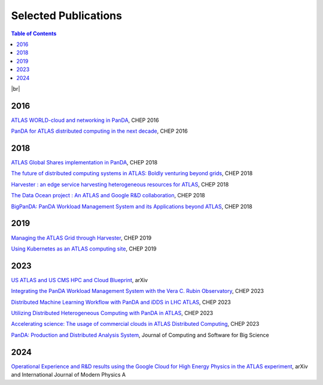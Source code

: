 ===========================
Selected Publications
===========================

.. contents:: Table of Contents
    :local:
    :depth: 1

|br|

2016
==============
`ATLAS WORLD-cloud and networking in PanDA <https://iopscience.iop.org/article/10.1088/1742-6596/898/5/052011>`_, CHEP 2016

`PanDA for ATLAS distributed computing in the next decade <https://iopscience.iop.org/article/10.1088/1742-6596/898/5/052002>`_, CHEP 2016

2018
==============
`ATLAS Global Shares implementation in PanDA <https://doi.org/10.1051/epjconf/201921403025>`_, CHEP 2018

`The future of distributed computing systems in ATLAS: Boldly venturing beyond grids <https://doi.org/10.1051/epjconf/201921403047>`_, CHEP 2018

`Harvester : an edge service harvesting heterogeneous resources for ATLAS <https://doi.org/10.1051/epjconf/201921403030>`_, CHEP 2018

`The Data Ocean project : An ATLAS and Google R&D collaboration <https://doi.org/10.1051/epjconf/201921404020>`_, CHEP 2018

`BigPanDA: PanDA Workload Management System and its Applications beyond ATLAS <https://doi.org/10.1051/epjconf/201921403050>`_, CHEP 2018

2019
==============
`Managing the ATLAS Grid through Harvester <https://doi.org/10.1051/epjconf/202024503010>`_, CHEP 2019

`Using Kubernetes as an ATLAS computing site <https://doi.org/10.1051/epjconf/202024507025>`_, CHEP 2019

2023
==============
`US ATLAS and US CMS HPC and Cloud Blueprint <https://arxiv.org/abs/2304.07376>`_, arXiv

`Integrating the PanDA Workload Management System with the Vera C. Rubin Observatory <https://doi.org/10.1051/epjconf/202429504026>`_, CHEP 2023

`Distributed Machine Learning Workflow with PanDA and iDDS in LHC ATLAS <https://doi.org/10.1051/epjconf/202429504019>`_, CHEP 2023

`Utilizing Distributed Heterogeneous Computing with PanDA in ATLAS <https://doi.org/10.1051/epjconf/202429504053>`_, CHEP 2023

`Accelerating science: The usage of commercial clouds in ATLAS Distributed Computing <https://doi.org/10.1051/epjconf/202429507002>`_, CHEP 2023

`PanDA: Production and Distributed Analysis System <https://doi.org/10.1007/s41781-024-00114-3>`_, Journal of Computing and Software for Big Science

2024
==============
`Operational Experience and R&D results using the Google Cloud for High Energy Physics in the ATLAS experiment <https://arxiv.org/abs/2403.15873>`_, arXiv and International Journal of Modern Physics A